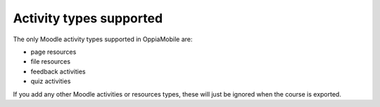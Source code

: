 Activity types supported
=========================

The only Moodle activity types supported in OppiaMobile are:

* page resources
* file resources
* feedback activities
* quiz activities

If you add any other Moodle activities or resources types, these will just be 
ignored when the course is exported.